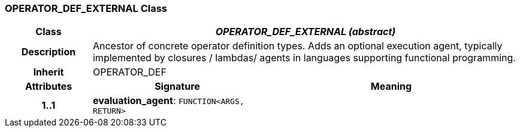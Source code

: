 === OPERATOR_DEF_EXTERNAL Class

[cols="^1,2,3"]
|===
h|*Class*
2+^h|*_OPERATOR_DEF_EXTERNAL (abstract)_*

h|*Description*
2+a|Ancestor of concrete operator definition types. Adds an optional execution agent, typically implemented by closures / lambdas/ agents in languages supporting functional programming.

h|*Inherit*
2+|OPERATOR_DEF

h|*Attributes*
^h|*Signature*
^h|*Meaning*

h|*1..1*
|*evaluation_agent*: `FUNCTION<ARGS, RETURN>`
a|
|===

